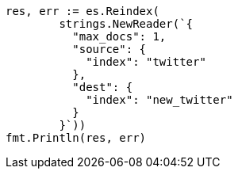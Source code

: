// Generated from docs-reindex_52b2bfbdd78f8283b6f4891c48013237_test.go
//
[source, go]
----
res, err := es.Reindex(
	strings.NewReader(`{
	  "max_docs": 1,
	  "source": {
	    "index": "twitter"
	  },
	  "dest": {
	    "index": "new_twitter"
	  }
	}`))
fmt.Println(res, err)
----
